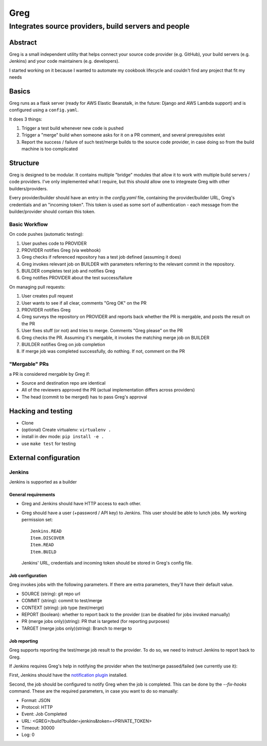 ==========================
Greg
==========================

------------------------------------------------------
Integrates source providers, build servers and people
------------------------------------------------------

Abstract
========
Greg is a small independent utility that helps connect your source code provider (e.g. GitHub), your build servers (e.g. Jenkins) and your code maintainers (e.g. developers).  

I started working on it because I wanted to automate my cookbook lifecycle and couldn't find any project that fit my needs

Basics
======
Greg runs as a flask server (ready for AWS Elastic Beanstalk, in the future: Django and AWS Lambda support) and is configured using a ``config.yaml``.

It does 3 things:

1. Trigger a test build whenever new code is pushed
2. Trigger a "merge" build when someone asks for it on a PR comment, and several prerequisites exist
3. Report the success / failure of such test/merge builds to the source code provider, in case doing so from the build machine is too complicated

Structure
=========
Greg is designed to be modular. It contains multiple "bridge" modules that allow it to work with multiple build servers / code providers. I've only implemented what I require, but this should allow one to integreate Greg with other builders/providers.

Every provider/builder should have an entry in the `config.yaml` file, containing the provider/builder URL, Greg's credentials and an "incoming token". This token is used as some sort of authentication - each message from the builder/provider should contain this token.

Basic Workflow
--------------

On code pushes (automatic testing):

1. User pushes code to PROVIDER
2. PROVIDER notifies Greg (via webhook)
3. Greg checks if referenced repository has a test job defined (assuming it does)
4. Greg invokes relevant job on BUILDER with parameters referring to the relevant commit in the repository.
5. BUILDER completes test job and notifies Greg
6. Greg notifies PROVIDER about the test success/failure

On managing pull requests:

1. User creates pull request
2. User wants to see if all clear, comments "Greg OK" on the PR
3. PROVIDER notifies Greg
4. Greg surveys the repository on PROVIDER and reports back whether the PR is mergable, and posts the result on the PR
5. User fixes stuff (or not) and tries to merge. Comments "Greg please" on the PR
6. Greg checks the PR. Assuming it's mergable, it invokes the matching merge job on BUILDER
7. BUILDER notifies Greg on job completion
8. If merge job was completed successfully, do nothing. If not, comment on the PR

"Mergable" PRs
---------------
a PR is considered mergable by Greg if:

- Source and destination repo are identical
- All of the reviewers approved the PR (actual implementation differs across providers)
- The head (commit to be merged) has to pass Greg's approval

Hacking and testing
===================
- Clone
- (optional) Create virtualenv: ``virtualenv .``
- install in dev mode: ``pip install -e .``
- use ``make test`` for testing

External configuration
======================

Jenkins
-------
Jenkins is supported as a builder

General requirements
`````````````````````
- Greg and Jenkins should have HTTP access to each other.
- Greg should have a user (+password / API key) to Jenkins. This user should be able to lunch jobs. My working permission set: ::

    Jenkins.READ
    Item.DISCOVER
    Item.READ
    Item.BUILD
    
  Jenkins' URL, credentials and incoming token should be stored in Greg's config file.

Job configuration
`````````````````
Greg invokes jobs with the following parameters. If there are extra parameters, they'll have their default value.

- SOURCE (string): git repo url
- COMMIT (string): commit to test/merge
- CONTEXT (string): job type (test/merge)
- REPORT (boolean): whether to report back to the provider (can be disabled for jobs invoked manually)
- PR (merge jobs only)(string): PR that is targeted (for reporting purposes)
- TARGET (merge jobs only)(string): Branch to merge to

Job reporting
`````````````
Greg supports reporting the test/merge job result to the provider. To do so, we need to instruct Jenkins to report back to Greg.

If Jenkins requires Greg's help in notifying the provider when the test/merge passed/failed (we currently use it):

First, Jenkins should have the `notification plugin <https://wiki.jenkins-ci.org/display/JENKINS/Notification+Plugin>`__ installed.

Second, the job should be configured to notify Greg when the job is completed. This can be done by the `--fix-hooks` command. These are the required parameters, in case you want to do so manually:

- Format: JSON
- Protocol: HTTP
- Event: Job Completed
- URL: <GREG>/build?builder=jenkins&token=<PRIVATE_TOKEN>
- Timeout: 30000
- Log: 0
